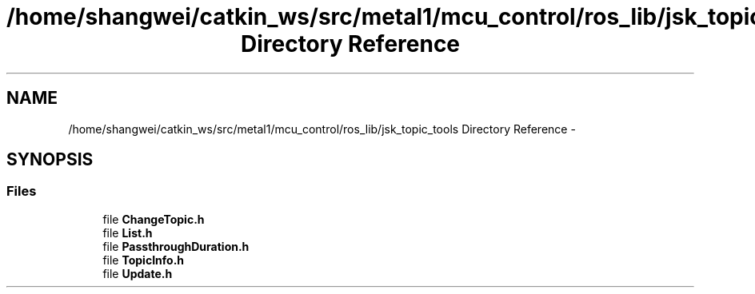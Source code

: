 .TH "/home/shangwei/catkin_ws/src/metal1/mcu_control/ros_lib/jsk_topic_tools Directory Reference" 3 "Sat Jul 9 2016" "angelbot" \" -*- nroff -*-
.ad l
.nh
.SH NAME
/home/shangwei/catkin_ws/src/metal1/mcu_control/ros_lib/jsk_topic_tools Directory Reference \- 
.SH SYNOPSIS
.br
.PP
.SS "Files"

.in +1c
.ti -1c
.RI "file \fBChangeTopic\&.h\fP"
.br
.ti -1c
.RI "file \fBList\&.h\fP"
.br
.ti -1c
.RI "file \fBPassthroughDuration\&.h\fP"
.br
.ti -1c
.RI "file \fBTopicInfo\&.h\fP"
.br
.ti -1c
.RI "file \fBUpdate\&.h\fP"
.br
.in -1c
